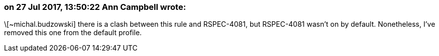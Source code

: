 === on 27 Jul 2017, 13:50:22 Ann Campbell wrote:
\[~michal.budzowski] there is a clash between this rule and RSPEC-4081, but RSPEC-4081 wasn't on by default. Nonetheless, I've removed this one from the default profile.

